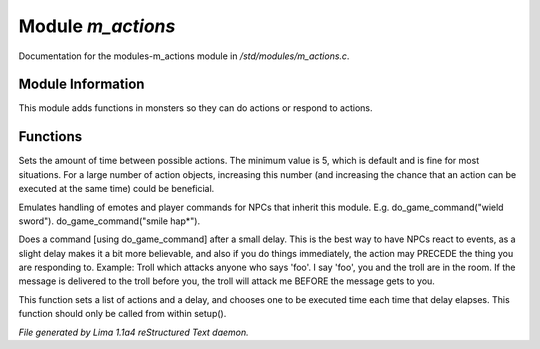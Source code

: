 Module *m_actions*
*******************

Documentation for the modules-m_actions module in */std/modules/m_actions.c*.

Module Information
==================

This module adds functions in monsters so they can do actions or respond to actions.

.. TAGS: RST

Functions
=========
.. c:function:: void set_delay_time(int x)

Sets the amount of time between possible actions. The minimum value
is 5, which is default and is fine for most situations. For a large
number of action objects, increasing this number (and increasing the
chance that an action can be executed at the same time) could be
beneficial.


.. c:function:: void do_game_command(string str)

Emulates handling of emotes and player commands for NPCs that inherit this
module.  E.g. do_game_command("wield sword").  do_game_command("smile hap*").


.. c:function:: void respond(string str)

Does a command [using do_game_command] after a small delay.  This is the
best way to have NPCs react to events, as a slight delay makes it a bit
more believable, and also if you do things immediately, the action may
PRECEDE the thing you are responding to.  Example: Troll which attacks
anyone who says 'foo'.  I say 'foo', you and the troll are in the room.
If the message is delivered to the troll before you, the troll will attack
me BEFORE the message gets to you.


.. c:function:: void set_actions(int delay, string *actions)

This function sets a list of actions and a delay,
and chooses one to be executed time each time that delay elapses.
This function should only be called from within setup().



*File generated by Lima 1.1a4 reStructured Text daemon.*
